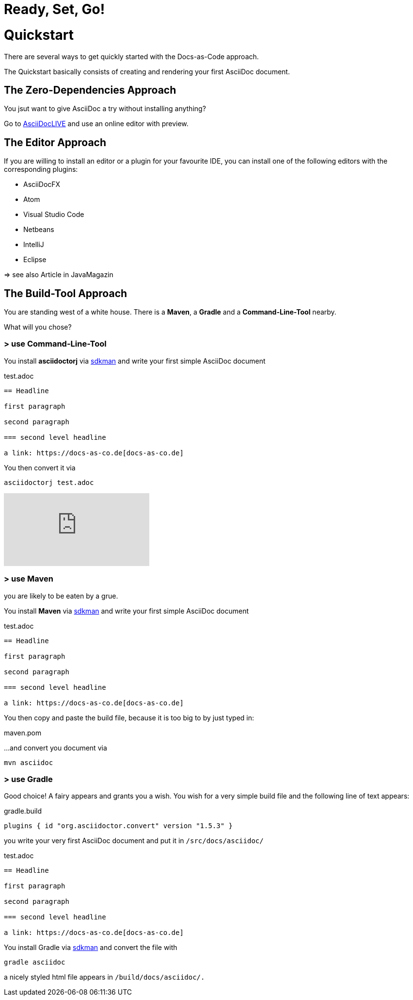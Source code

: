 = Ready, Set, Go!
:page-layout: single
:page-permalink: /getstarted/quickstart
:page-header: { overlay_image: /images/splash/get-started-599118-unsplash.jpg, caption: "[David Iskander](https://unsplash.com/photos/iWTamkU5kiI)" }
:page-sidebar: { nav: getstarted}

= Quickstart

There are several ways to get quickly started with the Docs-as-Code approach.

The Quickstart basically consists of creating and rendering your first AsciiDoc document.

== The Zero-Dependencies Approach

You jsut want to give AsciiDoc a try without installing anything?

Go to https://asciidoclive.com/[AsciiDocLIVE] and use an online editor with preview.

== The Editor Approach

If you are willing to install an editor or a plugin for your favourite IDE, you can install one of the following editors with the corresponding plugins:

* AsciiDocFX
* Atom
* Visual Studio Code
* Netbeans
* IntelliJ
* Eclipse

=> see also Article in JavaMagazin

== The Build-Tool Approach

You are standing west of a white house.
There is a *Maven*, a *Gradle* and a *Command-Line-Tool* nearby.

What will you chose?

=== > use Command-Line-Tool

You install *asciidoctorj* via https://sdkman.io[sdkman] and write your first simple AsciiDoc document

.test.adoc
[source]
----
== Headline

first paragraph

second paragraph

=== second level headline

a link: https://docs-as-co.de[docs-as-co.de]
----

You then convert it via

    asciidoctorj test.adoc

video::ujKaihjBnAM[youtube, theme=light]

=== > use Maven

you are likely to be eaten by a grue.

You install *Maven* via https://sdkman.io[sdkman] and write your first simple AsciiDoc document

.test.adoc
[source]
----
== Headline

first paragraph

second paragraph

=== second level headline

a link: https://docs-as-co.de[docs-as-co.de]
----

You then copy and paste the build file, because it is too big to by just typed in:

.maven.pom
[source,xml]
----
----

...and convert you document via

    mvn asciidoc

=== > use Gradle

Good choice!
A fairy appears and grants you a wish.
You wish for a very simple build file and the following line of text appears:

.gradle.build
[source,groovy]
----
plugins { id "org.asciidoctor.convert" version "1.5.3" }
----

you write your very first AsciiDoc document and put it in `/src/docs/asciidoc/`

.test.adoc
[source]
----
== Headline

first paragraph

second paragraph

=== second level headline

a link: https://docs-as-co.de[docs-as-co.de]
----

You install Gradle via https://sdkman.io[sdkman]
and convert the file with

    gradle asciidoc

a nicely styled html file appears in `/build/docs/asciidoc/.`

